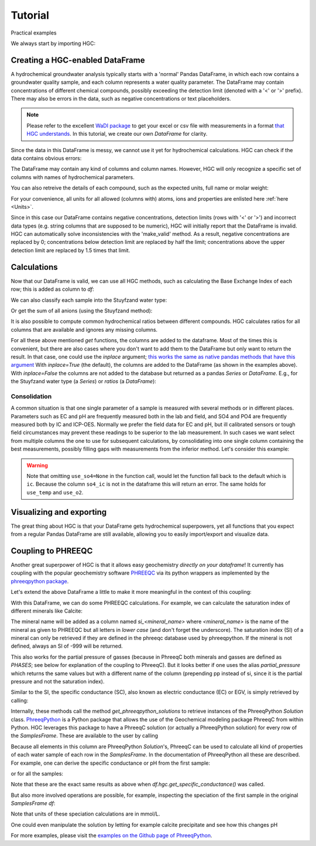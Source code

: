 ========
Tutorial
========
Practical examples


We always start by importing HGC:

.. ipython:: python

    import pandas as pd
    import hgc

Creating a HGC-enabled DataFrame
--------------------------------
A hydrochemical groundwater analysis typically starts with a 'normal' Pandas DataFrame, in which
each row contains a groundwater quality sample, and each column represents a water quality parameter.
The DataFrame may contain concentrations of different chemical compounds, possibly exceeding the
detection limit (denoted with a '<' or '>' prefix). There may also be errors in the data, such as
negative concentrations or text placeholders.

.. note::
    Please refer to the excellent `WaDI package <https://wadi.readthedocs.io/en/latest/>`_
    to get your excel or csv file
    with measurements in a format
    `that HGC understands <https://wadi.readthedocs.io/en/latest/user_guide/creating_hgc_dataframes.html>`_.
    In this tutorial, we create our own `DataFrame` for clarity.

.. ipython:: python

    testdata = {'alkalinity': [0.0], 'Al': [2600], 'Ba': [44.0],
                'Br': [0.0], 'Ca': [2.0], 'Cl': [19.0],
                'Co': [1.2], 'Cu': [4.0], 'doc': [4.4],
                'F': [0.08], 'Fe': [0.29], 'K': [1.1],
                'Li': [5.0], 'Mg': [1.6], 'Mn': ['< 0.05'],
                'Na': [15.0], 'Ni': [7.0], 'NH4': ['< 0.05'],
                'NO2': [0.0], 'NO3': [22.6], 'Pb': [2.7],
                'PO4': ['0.04'], 'ph': [4.3], 'SO4': [16.0],
                'Sr': [50], 'Zn': [60.0] }
    df = pd.DataFrame.from_dict(testdata)
    df

Since the data in this DataFrame is messy, we cannot use it yet for hydrochemical calculations. HGC can check
if the data contains obvious errors:

.. ipython:: python

    is_valid = df.hgc.is_valid
    is_valid

The DataFrame may contain any kind of columns and column names. However, HGC will only recognize a specific
set of columns with names of hydrochemical parameters.

.. ipython:: python

    from hgc.constants import constants

    print([*constants.atoms])
    print([*constants.ions])
    print([*constants.properties])

You can also retreive the details of each compound, such as the expected units, full name or molar weight:

.. ipython:: python

    constants.atoms['H']
    constants.properties['ec']

For your convenience, all units for all allowed (columns with) atoms, ions and properties are enlisted here :ref:`here <Units>`.

Since in this case our DataFrame contains negative concentrations, detection limits (rows with '<' or '>') and
incorrect data types (e.g. string columns that are supposed to be numeric), HGC will initially report
that the DataFrame is invalid. HGC can automatically solve inconsistencies with the 'make_valid' method.
As a result, negative concentrations are replaced by 0; concentrations below detection limit are replaced
by half the limit; concentrations above the upper detection limit are replaced by 1.5 times that limit.

.. ipython:: python

    df.hgc.make_valid()
    is_valid = df.hgc.is_valid
    is_valid
    df

    # Recognized HGC columns
    hgc_cols = df.hgc.hgc_cols
    print(hgc_cols)

Calculations
------------

Now that our DataFrame is valid, we can use all HGC methods, such as calculating the
Base Exchange Index of each row; this is added as column to `df`:

.. ipython:: python

    df.hgc.get_bex()
    df.bex

We can also classify each sample into the Stuyfzand water type:

.. ipython:: python

    df.hgc.get_stuyfzand_water_type()
    df.water_type


Or get the sum of all anions (using the Stuyfzand method):

.. ipython:: python

    df.hgc.get_sum_anions()
    df.sum_anions

It is also possible to compute common hydrochemical ratios between different compounds.
HGC calculates ratios for all columns that are available and ignores any missing columns.

.. ipython:: python

    df.hgc.get_ratios()
    df.cl_to_na

For all these above mentioned *get* functions, the columns are added to the dataframe. Most
of the times this is convenient, but there are also cases where you don't want to add them
to the DataFrame but only want to return the result. In that case, one could use the `inplace`
argument; `this works the same as native pandas methods that have this argument
<https://www.geeksforgeeks.org/what-does-inplace-mean-in-pandas/>`_
With `inplace=True` (the default), the columns are added to the DataFrame (as shown
in the examples above). With `inplace=False` the columns are not added to the database
but returned as a pandas `Series` or `DataFrame`. E.g., for the Stuyfzand water type (a `Series`)
or `ratios` (a `DataFrame`):

.. ipython:: python

    water_type = df.hgc.get_stuyfzand_water_type(inplace=False)
    water_type
    ratios = df.hgc.get_ratios(inplace=False)
    ratios


Consolidation
=============
A common situation is that one single parameter of a sample is measured with several methods or in
different places. Parameters such as EC and pH are frequently measured both in the lab and field,
and SO4 and PO4 are frequently measured both by IC and ICP-OES. Normally we prefer the
field data for EC and pH, but ill calibrated sensors or tough field circumstances may
prevent these readings to be superior to the lab measurement. In such cases we want select from
multiple columns the one to use for subsequent calculations, by consolidating into one single column
containing the best measurements, possibly filling gaps with measurements from the inferior method.
Let's consider this example:

.. ipython:: python

    testdata = {
        'ph_lab': [4.3, 6.3, 5.4], 'ph_field': [4.4, 6.1, 5.7],
        'ec_lab': [304, 401, 340], 'ec_field': [290, 'error', 334.6],
    }
    df = pd.DataFrame.from_dict(testdata)
    df

    df.hgc.make_valid()
    df

    df.hgc.consolidate(use_ph='field', use_ec='lab', use_temp=None,
                       use_so4=None, use_o2=None)
    df

.. warning::
    Note that omitting ``use_so4=None`` in the function call, would let the function
    fall back to the default which is ``ic``. Because the column ``so4_ic`` is not in the dataframe
    this will return an error. The same holds for ``use_temp`` and ``use_o2``.

.. ipython:: python
    :okexcept:

    df.hgc.consolidate(use_ph='field', use_ec='lab', use_temp=None,)


Visualizing and exporting
-------------------------
The great thing about HGC is that your DataFrame gets hydrochemical superpowers, yet all functions
that you expect from a regular Pandas DataFrame are still available, allowing you to easily import/export
and visualize data.

.. ipython:: python

    df.std()
    df.plot()

.. plot::

    testdata = {
        'ph_lab': [4.3, 6.3, 5.4], 'ph_field': [4.4, 6.1, 5.7],
        'ec_lab': [304, 401, 340], 'ec_field': [290, 'error', 334.6],
    }
    df = pd.DataFrame.from_dict(testdata)
    df.plot()


Coupling to PHREEQC
-------------------
Another great superpower of HGC is that it allows easy geochemistry *directly on your dataframe*!
It currently has coupling with the popular geochemistry software
`PHREEQC <https://www.usgs.gov/software/phreeqc-version-3>`_ via its python
wrappers as implemented by the `phreeqpython package <https://github.com/Vitens/phreeqpython>`_.

Let's extend the above DataFrame a little to make it more meaningful in the context of this coupling:

.. ipython:: python

    testdata = {
        'ph_lab': [4.5, 5.5, 7.6], 'ph_field': [4.4, 6.1, 7.7],
        'ec_lab': [304, 401, 340], 'ec_field': [290, 'error', 334.6],
        'temp': [10, 10, 10],
        'alkalinity':  [0, 7, 121],
        'O2':  [11, 0, 0],
        'Na': [9,20,31], 'K':[0.4, 2.1, 2.0],
        'Ca':[1,3,47],
        'Fe': [0.10, 2.33, 0.4],
        'Mn': [0.02, 0.06, 0.13],
        'NH4': [1.29, 0.08, 0.34],
        'SiO2': [0.2, 15.4, 13.3],
        'SO4': [7,19,35],
        'NO3': [3.4,0.1,0],
    }
    df = pd.DataFrame.from_dict(testdata)
    df.hgc.make_valid()
    df.hgc.consolidate(use_ph='lab', use_ec='lab', use_temp=None,
                       use_so4=None, use_o2=None)

With this DataFrame, we can do some PHREEQC calculations. For example,
we can calculate the saturation index of different minerals like Calcite:

.. ipython:: python

    df.hgc.get_saturation_index('Calcite')
    df['si_calcite'] # or df.si_calcite

The mineral name will be added as a column named `si_<mineral_name>` where `<mineral_name>` is the name of the mineral
as given to PHREEQC but all letters in *lower case* (and don't forget the underscore). The saturation index (SI) of a mineral can only be retrieved if they are defined in the phreeqc database
used by phreeqpython. If the mineral is not defined, always an SI of -999 will be returned.

This also works for the partial pressure of gasses (because in PhreeqC both minerals and gasses are defined as `PHASES`;
see below for explanation of the coupling to PhreeqC). But it looks
better if one uses the alias `partial_pressure` which returns the same values but with a different name of the column (prepending pp instead of si, since
it is the partial pressure and not the saturation index).

.. ipython:: python

    df.hgc.get_saturation_index('CO2(g)')
    df['si_co2(g)']
    df.hgc.get_partial_pressure('CO2(g)')
    df['pp_co2(g)']


Similar to the SI, the specific conductance (SC), also known as electric conductance (EC) or EGV,
is simply retrieved by calling:

.. ipython:: python

    df.hgc.get_specific_conductance()
    df.sc

Internally, these methods call the method `get_phreeqpython_solutions` to retrieve
instances of the PhreeqPython `Solution` class. `PhreeqPython <https://github.com/Vitens/phreeqpython>`_ is a
Python package that allows the use of the Geochemical modeling package PhreeqC from within Python. HGC leverages this
package to have a PhreeqC solution (or actually a PhreeqPython solution) for every row of the `SamplesFrame`. These are
available to the user by calling

.. ipython:: python
   :okexcept:

    df.hgc.get_phreeqpython_solutions()
    df.pp_solutions

Because all elements in this column are PhreeqPython `Solution`'s, PhreeqC can be used to calculate all kind of
properties of each water sample of each row in the `SamplesFrame`. In the documentation of PhreeqPython all these
are described. For example, one can derive the specific conductance or pH from the first sample:

.. ipython:: python

    df.pp_solutions[0].sc
    df.pp_solutions[0].pH

or for all the samples:

.. ipython:: python

    [s.sc for s in df.pp_solutions]

Note that these are the exact same results as above when `df.hgc.get_specific_conductance()` was called.

But also more involved operations are possible, for example, inspecting the speciation of the first sample in the
original `SamplesFrame` `df`:

.. ipython:: python

    df.pp_solutions[0].species

Note that units of these speciation calculations are in mmol/L.

One could even manipulate the solution by letting for example calcite precipitate
and see how this changes pH

.. ipython:: python

    desaturated_solutions = [s.desaturate('Calcite') for s in df.pp_solutions]

    pd.DataFrame(dict(
        original=df.ph,
        desaturated=[s.pH for s in desaturated_solutions],)
    ).round(2)


For more examples,
please visit the `examples on the Github page of PhreeqPython <https://github.com/Vitens/phreeqpython/tree/master/examples>`_.